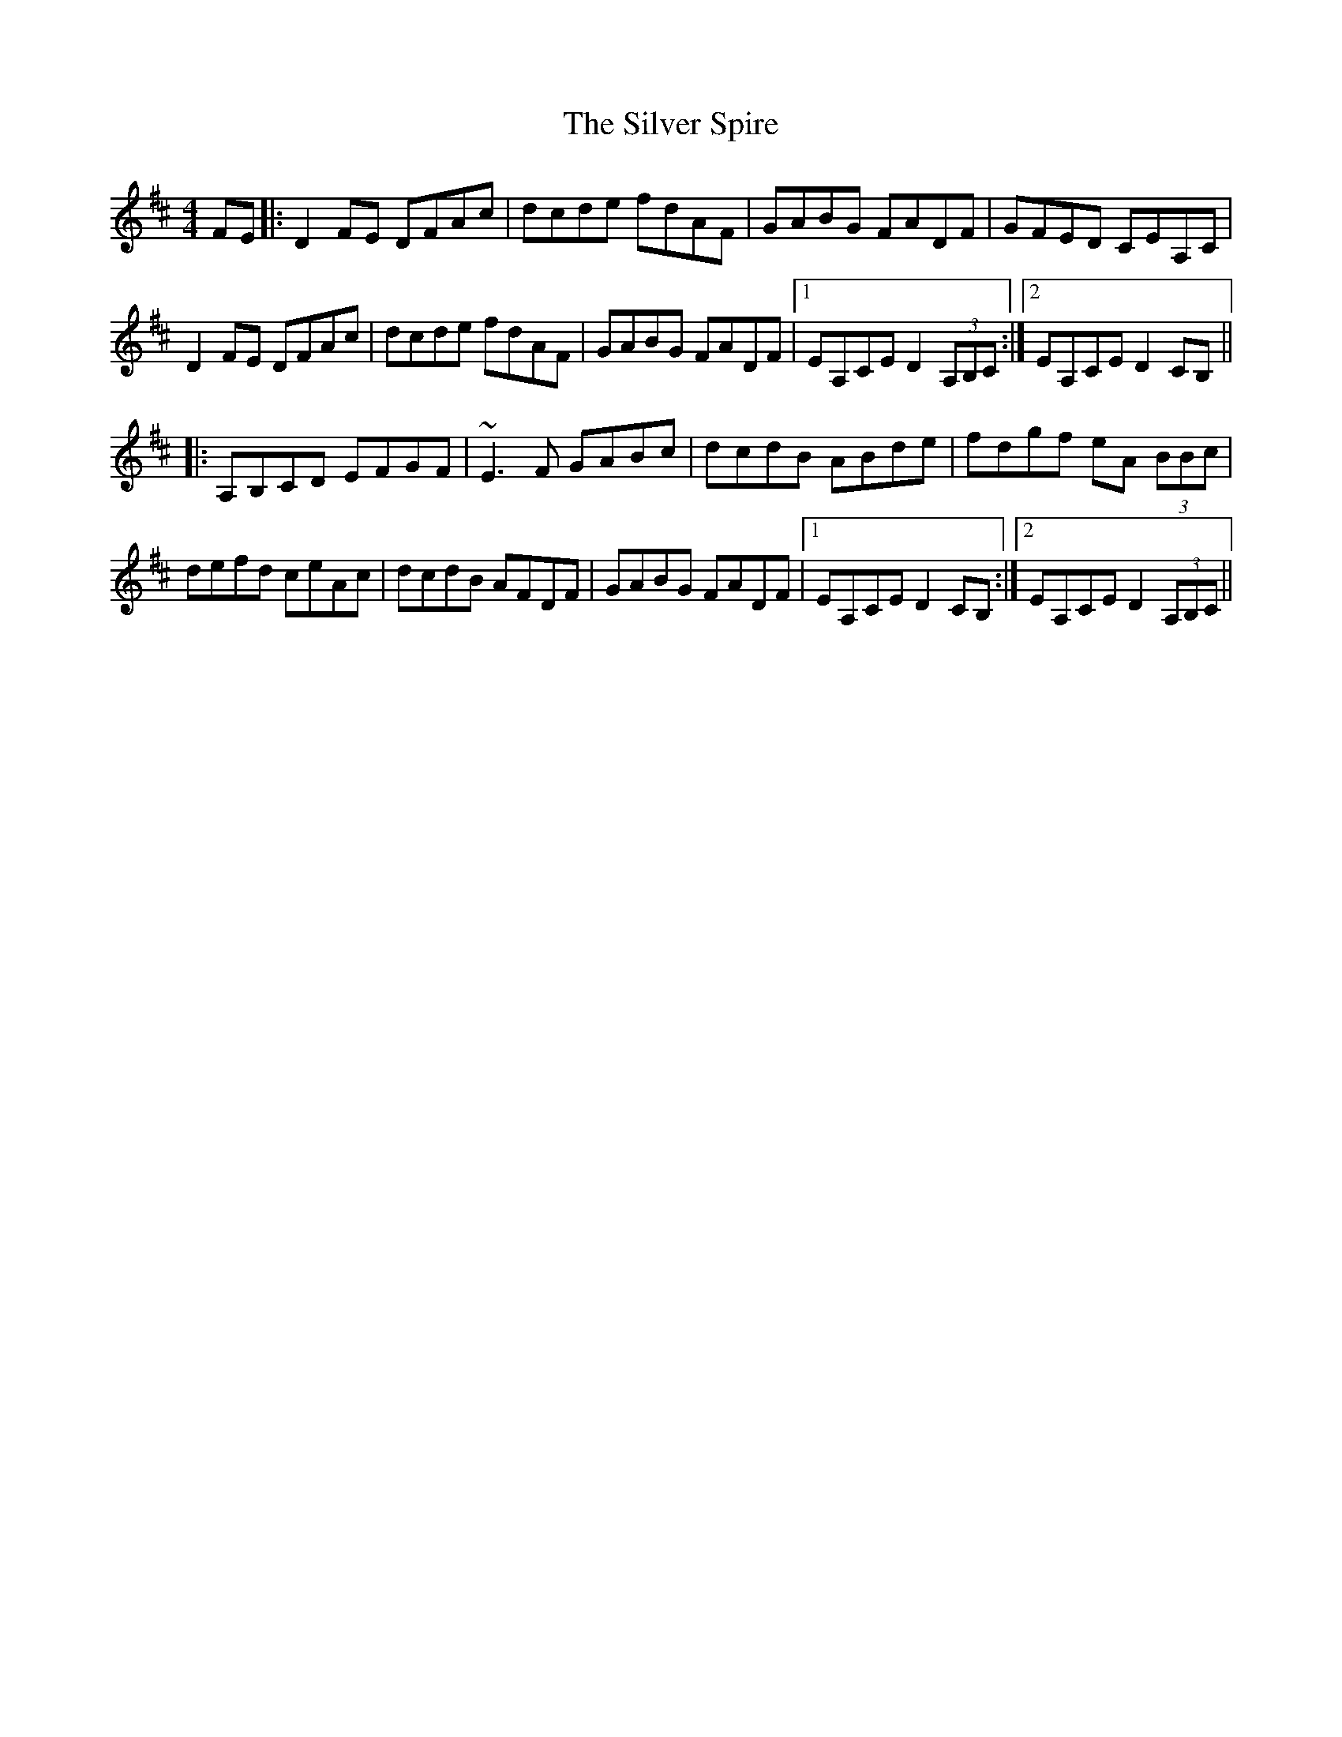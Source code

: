 X: 37071
T: Silver Spire, The
R: reel
M: 4/4
K: Dmajor
FE|:D2 FE DFAc|dcde fdAF|GABG FADF|GFED CEA,C|
D2 FE DFAc|dcde fdAF|GABG FADF|1 EA,CE D2 (3A,B,C:|2 EA,CE D2 CB,||
|:A,B,CD EFGF|~E3F GABc|dcdB ABde|fdgf eA (3BBc|
defd ceAc|dcdB AFDF|GABG FADF|1 EA,CE D2 CB,:|2 EA,CE D2 (3A,B,C||

